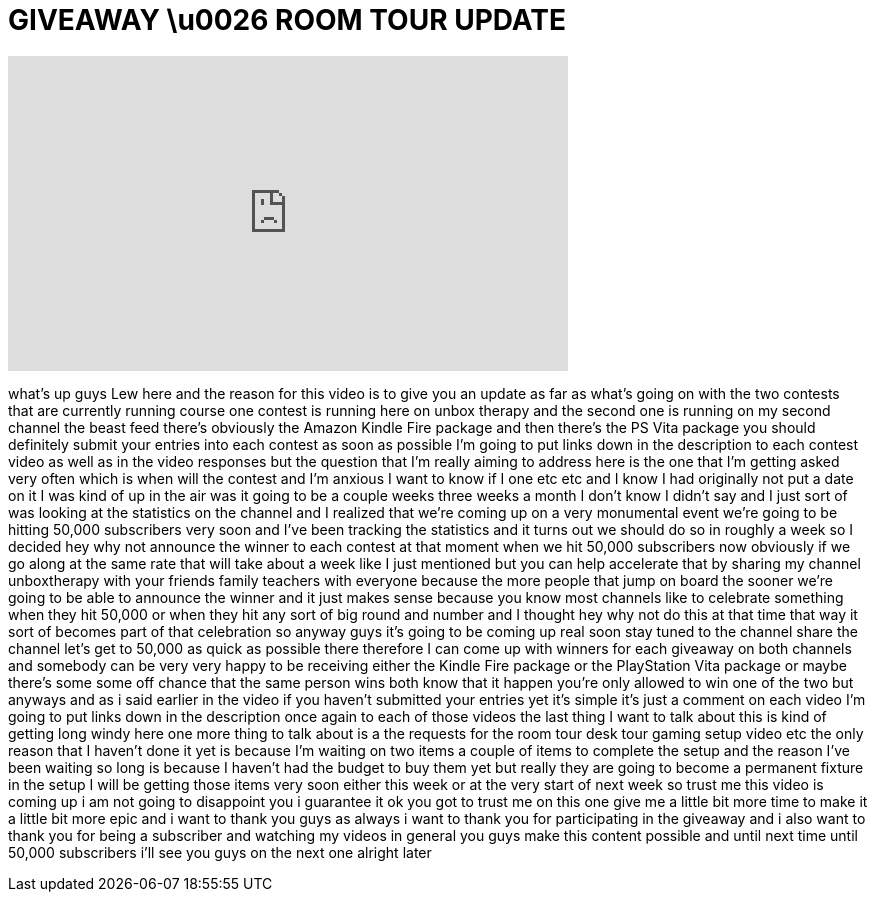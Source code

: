 = GIVEAWAY \u0026 ROOM TOUR UPDATE
:published_at: 2012-02-15
:hp-alt-title: GIVEAWAY \u0026 ROOM TOUR UPDATE
:hp-image: https://i.ytimg.com/vi/xpzD72C8Vp8/maxresdefault.jpg


++++
<iframe width="560" height="315" src="https://www.youtube.com/embed/xpzD72C8Vp8?rel=0" frameborder="0" allow="autoplay; encrypted-media" allowfullscreen></iframe>
++++

what's up guys Lew here and the reason
for this video is to give you an update
as far as what's going on with the two
contests that are currently running
course one contest is running here on
unbox therapy and the second one is
running on my second channel the beast
feed there's obviously the Amazon Kindle
Fire package and then there's the PS
Vita package you should definitely
submit your entries into each contest as
soon as possible I'm going to put links
down in the description to each contest
video as well as in the video responses
but the question that I'm really aiming
to address here is the one that I'm
getting asked very often which is when
will the contest and I'm anxious I want
to know if I one etc etc and I know I
had originally not put a date on it I
was kind of up in the air was it going
to be a couple weeks three weeks a month
I don't know I didn't say and I just
sort of was looking at the statistics on
the channel and I realized that we're
coming up on a very monumental event
we're going to be hitting 50,000
subscribers very soon and I've been
tracking the statistics and it turns out
we should do so in roughly a week so I
decided hey why not announce the winner
to each contest at that moment when we
hit 50,000 subscribers now obviously if
we go along at the same rate that will
take about a week like I just mentioned
but you can help accelerate that by
sharing my channel unboxtherapy with
your friends family teachers with
everyone because the more people that
jump on board the sooner we're going to
be able to announce the winner and it
just makes sense because you know most
channels like to celebrate something
when they hit 50,000 or when they hit
any sort of big round and number and I
thought hey why not do this at that time
that way it sort of becomes part of that
celebration so anyway guys it's going to
be coming up real soon stay tuned to the
channel share the channel let's get to
50,000 as quick as possible there
therefore I can come up with winners for
each giveaway on both channels and
somebody can be very very happy to be
receiving either the Kindle Fire package
or the PlayStation Vita package or maybe
there's some some off chance that the
same person wins both know that
it happen you're only allowed to win one
of the two but anyways and as i said
earlier in the video if you haven't
submitted your entries yet it's simple
it's just a comment on each video I'm
going to put links down in the
description once again to each of those
videos the last thing I want to talk
about this is kind of getting long windy
here one more thing to talk about is a
the requests for the room tour desk tour
gaming setup video etc the only reason
that I haven't done it yet is because
I'm waiting on two items a couple of
items to complete the setup and the
reason I've been waiting so long is
because I haven't had the budget to buy
them yet but really they are going to
become a permanent fixture in the setup
I will be getting those items very soon
either this week or at the very start of
next week so trust me this video is
coming up i am not going to disappoint
you i guarantee it ok you got to trust
me on this one give me a little bit more
time to make it a little bit more epic
and i want to thank you guys as always i
want to thank you for participating in
the giveaway and i also want to thank
you for being a subscriber and watching
my videos in general you guys make this
content possible and until next time
until 50,000 subscribers i'll see you
guys on the next one alright later